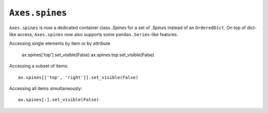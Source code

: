 ``Axes.spines``
---------------

``Axes.spines`` is now a dedicated container class `.Spines` for a set of
`.Spine`\s instead of an ``OrderedDict``. On top of dict-like access,
``Axes.spines`` now also supports some ``pandas.Series``-like features.

Accessing single elements by item or by attribute

    ax.spines['top'].set_visible(False)
    ax.spines.top.set_visible(False)

Accessing a subset of items::

    ax.spines[['top', 'right']].set_visible(False)

Accessing all items simultaneously::

    ax.spines[:].set_visible(False)
